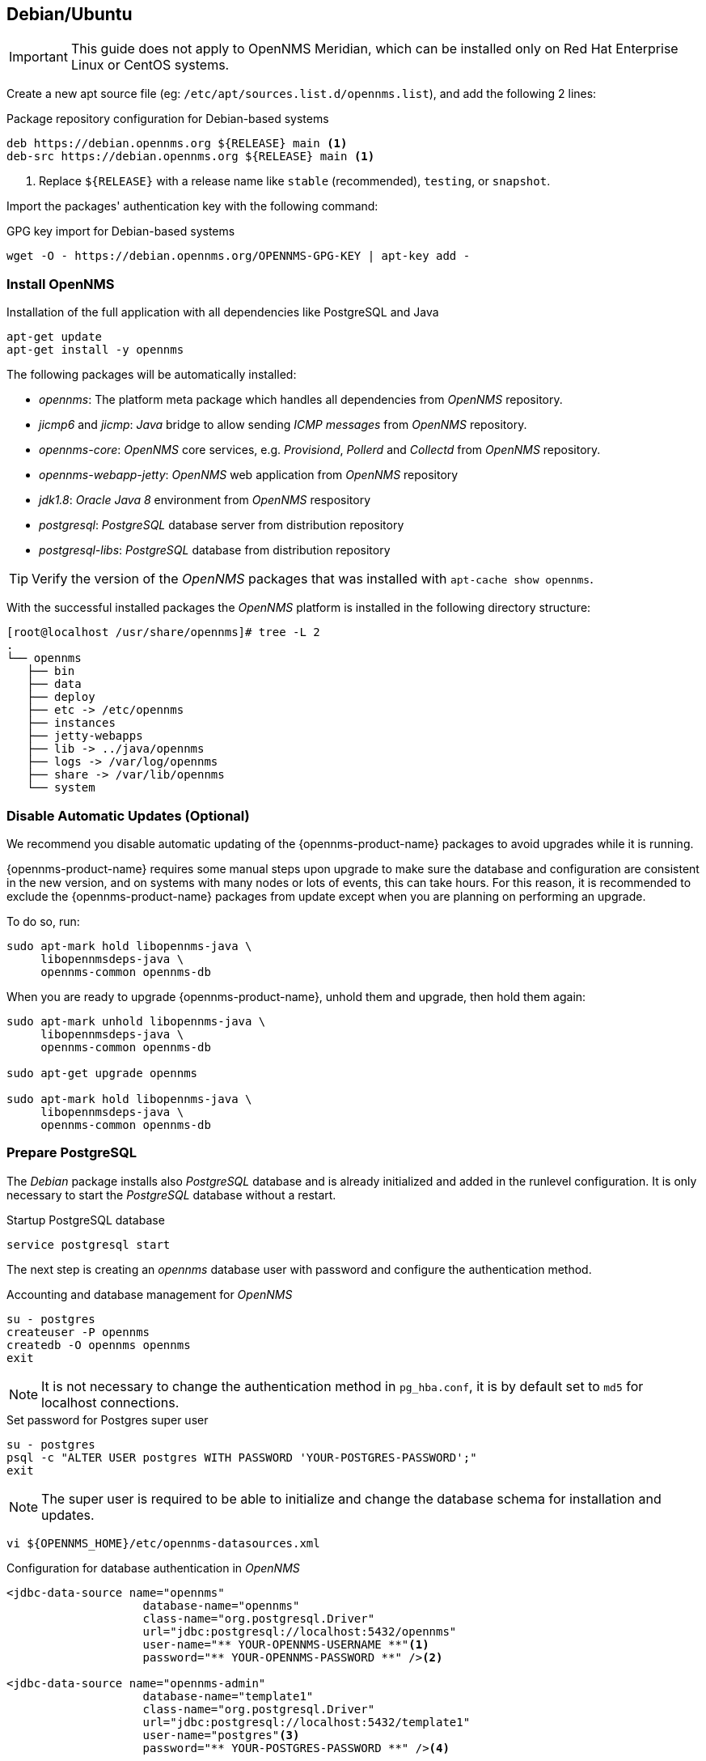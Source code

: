 
[[gi-install-opennms-debian]]
== Debian/Ubuntu

IMPORTANT: This guide does not apply to OpenNMS Meridian, which can be installed only on Red Hat Enterprise Linux or CentOS systems.

Create a new apt source file (eg: `/etc/apt/sources.list.d/opennms.list`), and add the following 2 lines:

.Package repository configuration for Debian-based systems
[source, shell]
----
deb https://debian.opennms.org ${RELEASE} main <1>
deb-src https://debian.opennms.org ${RELEASE} main <1>
----

<1> Replace `${RELEASE}` with a release name like `stable` (recommended), `testing`, or `snapshot`.

Import the packages' authentication key with the following command:

.GPG key import for Debian-based systems
[source, shell]
----
wget -O - https://debian.opennms.org/OPENNMS-GPG-KEY | apt-key add -
----

[[gi-install-opennms-deb-package]]
=== Install OpenNMS

.Installation of the full application with all dependencies like PostgreSQL and Java
[source, shell]
----
apt-get update
apt-get install -y opennms
----

The following packages will be automatically installed:

* _opennms_: The platform meta package which handles all dependencies from _OpenNMS_ repository.
* _jicmp6_ and _jicmp_: _Java_ bridge to allow sending _ICMP messages_ from _OpenNMS_ repository.
* _opennms-core_: _OpenNMS_ core services, e.g. _Provisiond_, _Pollerd_ and _Collectd_ from _OpenNMS_ repository.
* _opennms-webapp-jetty_: _OpenNMS_ web application from _OpenNMS_ repository
* _jdk1.8_: _Oracle Java 8_ environment from _OpenNMS_ respository
* _postgresql_: _PostgreSQL_ database server from distribution repository
* _postgresql-libs_: _PostgreSQL_ database from distribution repository

TIP: Verify the version of the _OpenNMS_ packages that was installed with `apt-cache show opennms`.

With the successful installed packages the _OpenNMS_ platform is installed in the following directory structure:

[source, shell]
----
[root@localhost /usr/share/opennms]# tree -L 2
.
└── opennms
   ├── bin
   ├── data
   ├── deploy
   ├── etc -> /etc/opennms
   ├── instances
   ├── jetty-webapps
   ├── lib -> ../java/opennms
   ├── logs -> /var/log/opennms
   ├── share -> /var/lib/opennms
   └── system
----

[[gi-install-opennms-deb-disable-update]]
=== Disable Automatic Updates (Optional)

We recommend you disable automatic updating of the {opennms-product-name} packages to avoid upgrades while it is running.

{opennms-product-name} requires some manual steps upon upgrade to make sure the database and configuration are consistent in the new version, and on systems with many nodes or lots of events, this can take hours.
For this reason, it is recommended to exclude the {opennms-product-name} packages from update except when you are planning on performing an upgrade.

To do so, run:

[source, shell]
----
sudo apt-mark hold libopennms-java \
     libopennmsdeps-java \
     opennms-common opennms-db
----

When you are ready to upgrade {opennms-product-name}, unhold them and upgrade, then hold them again:

[source, shell]
----
sudo apt-mark unhold libopennms-java \
     libopennmsdeps-java \
     opennms-common opennms-db

sudo apt-get upgrade opennms

sudo apt-mark hold libopennms-java \
     libopennmsdeps-java \
     opennms-common opennms-db
----

[[gi-install-opennms-deb-prepare-pg]]
=== Prepare PostgreSQL

The _Debian_ package installs also _PostgreSQL_ database and is already initialized and added in the runlevel configuration.
It is only necessary to start the _PostgreSQL_ database without a restart.

.Startup PostgreSQL database
[source, shell]
----
service postgresql start
----

The next step is creating an _opennms_ database user with password and configure the authentication method.

.Accounting and database management for _OpenNMS_
[source, shell]
----
su - postgres
createuser -P opennms
createdb -O opennms opennms
exit
----

NOTE: It is not necessary to change the authentication method in `pg_hba.conf`, it is by default set to `md5` for localhost connections.

.Set password for Postgres super user
[source, shell]
----
su - postgres
psql -c "ALTER USER postgres WITH PASSWORD 'YOUR-POSTGRES-PASSWORD';"
exit
----

NOTE: The super user is required to be able to initialize and change the database schema for installation and updates.

[source, shell]
----
vi ${OPENNMS_HOME}/etc/opennms-datasources.xml
----

.Configuration for database authentication in _OpenNMS_
[source, xml]
----
<jdbc-data-source name="opennms"
                    database-name="opennms"
                    class-name="org.postgresql.Driver"
                    url="jdbc:postgresql://localhost:5432/opennms"
                    user-name="** YOUR-OPENNMS-USERNAME **"<1>
                    password="** YOUR-OPENNMS-PASSWORD **" /><2>

<jdbc-data-source name="opennms-admin"
                    database-name="template1"
                    class-name="org.postgresql.Driver"
                    url="jdbc:postgresql://localhost:5432/template1"
                    user-name="postgres"<3>
                    password="** YOUR-POSTGRES-PASSWORD **" /><4>
----

<1> Set the user name to access the _OpenNMS_ database table
<2> Set the password to access the _OpenNMS_ database table
<3> Set the _postgres_ user for administrative access to PostgreSQL
<4> Set the password for administrative access to PostgreSQL

[[gi-install-opennms-deb-init]]
=== Initialize OpenNMS

_OpenNMS_ is now configured to access the database.
It is required to set the _Java_ environment running _OpenNMS_ and initialize the database schema.

.Configuration of _Java_ environment for _OpenNMS_
[source, shell]
----
${OPENNMS_HOME}/bin/runjava -s
----

.Initialization of database and system libraries
[source, shell]
----
${OPENNMS_HOME}/bin/install -dis
----

NOTE: It is not necessary to add _OpenNMS_ to the run level manually, it is automatically added after setup.

.Startup _OpenNMS_
[source, shell]
----
service opennms start
----

After starting OpenNMS, the web application can be accessed on http://<ip-or-fqdn-of-your-server>:8980/opennms.
The default login user is _admin_ and the password is initialized to _admin_.

IMPORTANT: Change the default admin password to a secure password immediately.
